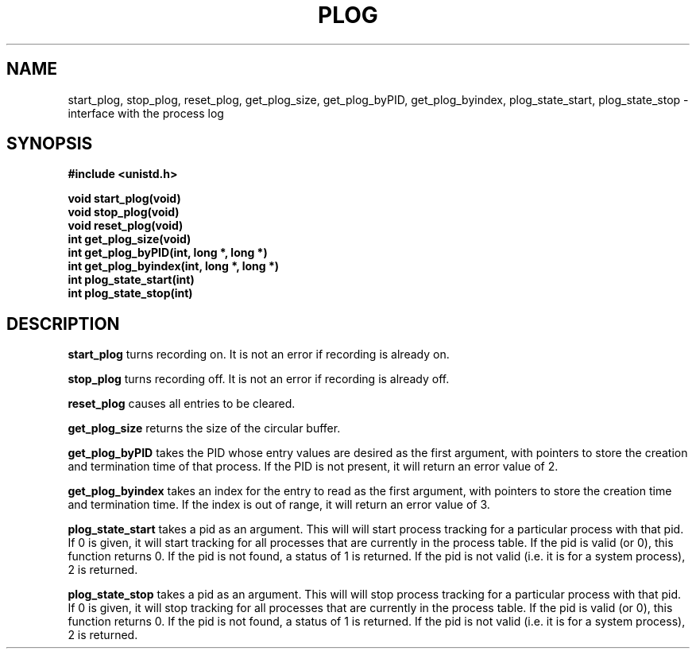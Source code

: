 .\" Copyright (c) 2016 Sergeant DLD
.\" All rights reserved.  The Berkeley software License Agreement
.\" specifies the terms and conditions for redistribution.
.\"
.\"	@(#)plog.2	1.0 (Berkeley) 9/19/16
.\"
.TH PLOG 2 "September 19, 2016"
.UC 4
.SH NAME
start_plog, stop_plog, reset_plog, get_plog_size, get_plog_byPID,
get_plog_byindex, plog_state_start, plog_state_stop \- interface with the process log
.SH SYNOPSIS
.nf
.ft B
#include <unistd.h>

void start_plog(void)
void stop_plog(void)
void reset_plog(void)
int get_plog_size(void)
int get_plog_byPID(int, long *, long *)
int get_plog_byindex(int, long *, long *)
int plog_state_start(int)
int plog_state_stop(int)
.fi
.SH DESCRIPTION
.PP
.B start_plog
turns recording on. It is not an error if recording is already on.
.PP
.B stop_plog
turns recording off. It is not an error if recording is already off.
.PP
.B reset_plog
causes all entries to be cleared.
.PP
.B get_plog_size
returns the size of the circular buffer.
.PP
.B get_plog_byPID
takes the PID whose entry values are desired as the first argument,
with pointers to store the creation and termination time of that process.
If the PID is not present, it will return an error value of 2.
.PP
.B get_plog_byindex
takes an index for the entry to read as the first argument, with pointers
to store the creation time and termination time. If the index is out of range,
it will return an error value of 3.
.PP
.B plog_state_start
takes a pid as an argument. This will will start process tracking for
a particular process with that pid. If 0 is given, it will start tracking for
all processes that are currently in the process table. If the pid is valid (or 0),
this function returns 0. If the pid is not found, a status of 1 is returned. If the pid
is not valid (i.e. it is for a system process), 2 is returned.
.PP
.B plog_state_stop
takes a pid as an argument. This will will stop process tracking for
a particular process with that pid. If 0 is given, it will stop tracking for
all processes that are currently in the process table. If the pid is valid (or 0),
this function returns 0. If the pid is not found, a status of 1 is returned. If the pid
is not valid (i.e. it is for a system process), 2 is returned.
